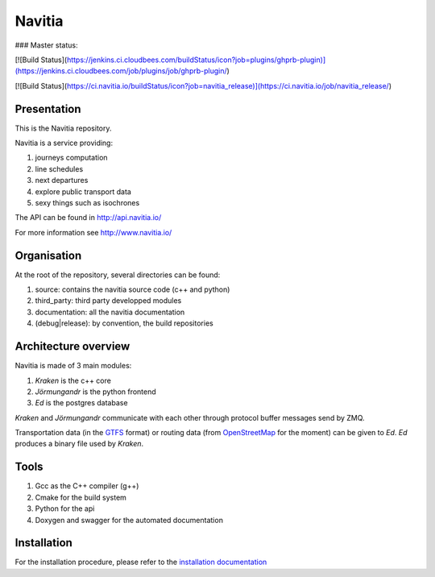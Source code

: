 ********
Navitia
********

### Master status:

[![Build Status](https://jenkins.ci.cloudbees.com/buildStatus/icon?job=plugins/ghprb-plugin)](https://jenkins.ci.cloudbees.com/job/plugins/job/ghprb-plugin/)

[![Build Status](https://ci.navitia.io/buildStatus/icon?job=navitia_release)](https://ci.navitia.io/job/navitia_release/)

Presentation
============
This is the Navitia repository.

Navitia is a service providing:

#. journeys computation

#. line schedules

#. next departures

#. explore public transport data

#. sexy things such as isochrones

The API can be found in http://api.navitia.io/

For more information see http://www.navitia.io/

Organisation
============
At the root of the repository, several directories can be found:

#. source: contains the navitia source code (c++ and python)

#. third_party: third party developped modules

#. documentation: all the navitia documentation

#. (debug|release): by convention, the build repositories

Architecture overview
=====================
Navitia is made of 3 main modules:

#. *Kraken* is the c++ core

#. *Jörmungandr* is the python frontend

#. *Ed* is the postgres database

*Kraken* and *Jörmungandr* communicate with each other through protocol buffer messages send by ZMQ.

Transportation data (in the `GTFS <https://developers.google.com/transit/gtfs/>`_ format) or routing data (from `OpenStreetMap <http://www.openstreetmap.org/>`_ for the moment) can be given to *Ed*. *Ed* produces a binary file used by *Kraken*.

.. image:: documentation/diagrams/simple_archi.png

Tools
======
#. Gcc as the C++ compiler (g++)

#. Cmake for the build system

#. Python for the api

#. Doxygen and swagger for the automated documentation

Installation
============
For the installation procedure, please refer to the `installation documentation <https://github.com/canaltp/kraken/blob/dev/install.rst>`_
